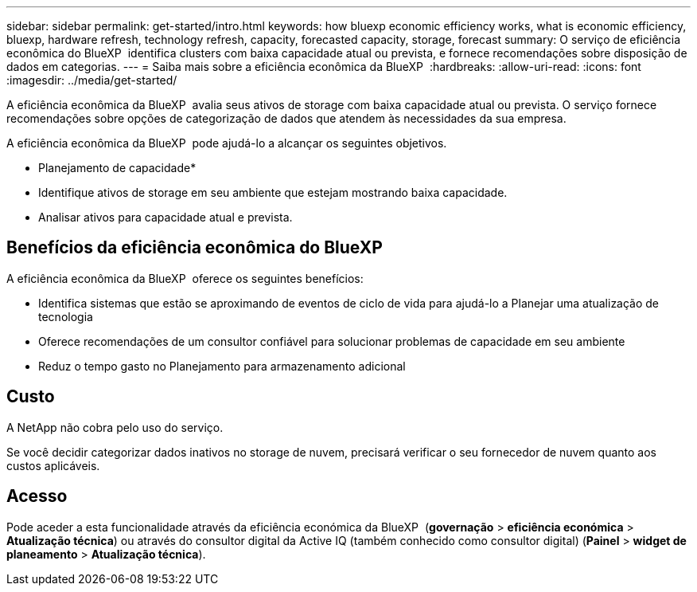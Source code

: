 ---
sidebar: sidebar 
permalink: get-started/intro.html 
keywords: how bluexp economic efficiency works, what is economic efficiency, bluexp, hardware refresh, technology refresh, capacity, forecasted capacity, storage, forecast 
summary: O serviço de eficiência econômica do BlueXP  identifica clusters com baixa capacidade atual ou prevista, e fornece recomendações sobre disposição de dados em categorias. 
---
= Saiba mais sobre a eficiência econômica da BlueXP 
:hardbreaks:
:allow-uri-read: 
:icons: font
:imagesdir: ../media/get-started/


[role="lead"]
A eficiência econômica da BlueXP  avalia seus ativos de storage com baixa capacidade atual ou prevista. O serviço fornece recomendações sobre opções de categorização de dados que atendem às necessidades da sua empresa.

A eficiência econômica da BlueXP  pode ajudá-lo a alcançar os seguintes objetivos.

* Planejamento de capacidade*

* Identifique ativos de storage em seu ambiente que estejam mostrando baixa capacidade.
* Analisar ativos para capacidade atual e prevista.




== Benefícios da eficiência econômica do BlueXP 

A eficiência econômica da BlueXP  oferece os seguintes benefícios:

* Identifica sistemas que estão se aproximando de eventos de ciclo de vida para ajudá-lo a Planejar uma atualização de tecnologia
* Oferece recomendações de um consultor confiável para solucionar problemas de capacidade em seu ambiente
* Reduz o tempo gasto no Planejamento para armazenamento adicional




== Custo

A NetApp não cobra pelo uso do serviço.

Se você decidir categorizar dados inativos no storage de nuvem, precisará verificar o seu fornecedor de nuvem quanto aos custos aplicáveis.



== Acesso

Pode aceder a esta funcionalidade através da eficiência económica da BlueXP  (*governação* > *eficiência económica* > *Atualização técnica*) ou através do consultor digital da Active IQ (também conhecido como consultor digital) (*Painel* > *widget de planeamento* > *Atualização técnica*).

